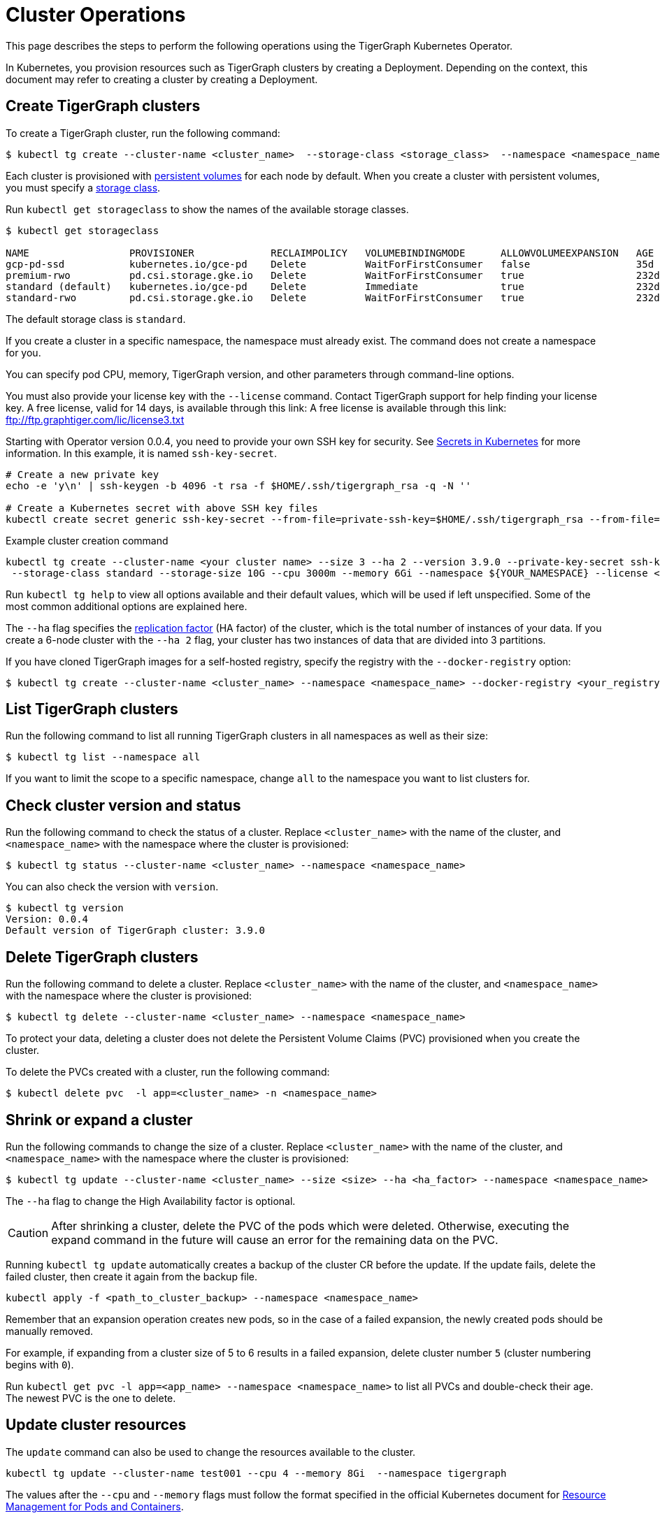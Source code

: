 = Cluster Operations
:description: How to create, delete, list, and check the status of a cluster using the TigerGraph Kubernetes Operator.

This page describes the steps to perform the following operations using the TigerGraph Kubernetes Operator.

In Kubernetes, you provision resources such as TigerGraph clusters by creating a Deployment.
Depending on the context, this document may refer to creating a cluster by creating a Deployment.

[#_create_tigergraph_clusters]
== Create TigerGraph clusters

To create a TigerGraph cluster, run the following command:

[.wrap,console]
----
$ kubectl tg create --cluster-name <cluster_name>  --storage-class <storage_class>  --namespace <namespace_name>
----

Each cluster is provisioned with https://kubernetes.io/docs/concepts/storage/persistent-volumes/[persistent volumes] for each node by default.
When you create a cluster with persistent volumes, you must specify a https://kubernetes.io/docs/concepts/storage/storage-classes/[storage class].

Run `kubectl get storageclass` to show the names of the available storage classes.

[source, console]
----
$ kubectl get storageclass

NAME                 PROVISIONER             RECLAIMPOLICY   VOLUMEBINDINGMODE      ALLOWVOLUMEEXPANSION   AGE
gcp-pd-ssd           kubernetes.io/gce-pd    Delete          WaitForFirstConsumer   false                  35d
premium-rwo          pd.csi.storage.gke.io   Delete          WaitForFirstConsumer   true                   232d
standard (default)   kubernetes.io/gce-pd    Delete          Immediate              true                   232d
standard-rwo         pd.csi.storage.gke.io   Delete          WaitForFirstConsumer   true                   232d
----

The default storage class is `standard`.

If you create a cluster in a specific namespace, the namespace must already exist.
The command does not create a namespace for you.

You can specify pod CPU, memory, TigerGraph version, and other parameters through command-line options.

You must also provide your license key with the `--license` command. Contact TigerGraph support for help finding your license key.
A free license, valid for 14 days, is available through this link: A free license is available through this link: ftp://ftp.graphtiger.com/lic/license3.txt

Starting with Operator version 0.0.4, you need to provide your own SSH key for security. See link:https://kubernetes.io/docs/concepts/configuration/secret/[Secrets in Kubernetes] for more information.
In this example, it is named `ssh-key-secret`.
[source, console]
----
# Create a new private key
echo -e 'y\n' | ssh-keygen -b 4096 -t rsa -f $HOME/.ssh/tigergraph_rsa -q -N ''

# Create a Kubernetes secret with above SSH key files
kubectl create secret generic ssh-key-secret --from-file=private-ssh-key=$HOME/.ssh/tigergraph_rsa --from-file=public-ssh-key=$HOME/.ssh/tigergraph_rsa.pub --namespace YOUR_NAME_SPACE
----


.Example cluster creation command
[source, console]
----
kubectl tg create --cluster-name <your cluster name> --size 3 --ha 2 --version 3.9.0 --private-key-secret ssh-key-secret \
 --storage-class standard --storage-size 10G --cpu 3000m --memory 6Gi --namespace ${YOUR_NAMESPACE} --license <your TigerGraph license>
----

Run `kubectl tg help` to view all options available and their default values, which will be used if left unspecified.
Some of the most common additional options are explained here.


The `--ha` flag specifies the xref:cluster-and-ha-management:ha-cluster.adoc[replication factor] (HA factor) of the cluster, which is the total number of instances of your data.
If you create a 6-node cluster with the `--ha 2` flag, your cluster has two instances of data that are divided into 3 partitions.


If you have cloned TigerGraph images for a self-hosted registry, specify the registry with the `--docker-registry` option:

[.wrap,console]
----
$ kubectl tg create --cluster-name <cluster_name> --namespace <namespace_name> --docker-registry <your_registry>
----


[#_list_tigergraph_clusters]
== List TigerGraph clusters
Run the following command to list all running TigerGraph clusters in all namespaces as well as their size:

[.wrap,console]
----
$ kubectl tg list --namespace all
----

If you want to limit the scope to a specific namespace, change `all` to the namespace you want to list clusters for.

[#_check_cluster_version_and_status]
== Check cluster version and status
Run the following command to check the status of a cluster.
Replace `<cluster_name>` with the name of the cluster, and `<namespace_name>` with the namespace where the cluster is provisioned:

[.wrap,console]
----
$ kubectl tg status --cluster-name <cluster_name> --namespace <namespace_name>
----

You can also check the version with `version`.

[source, console]
----
$ kubectl tg version
Version: 0.0.4
Default version of TigerGraph cluster: 3.9.0
----


[#_delete_tigergraph_clusters]
== Delete TigerGraph clusters
Run the following command to delete a cluster.
Replace `<cluster_name>` with the name of the cluster, and `<namespace_name>` with the namespace where the cluster is provisioned:

[.wrap,console]
----
$ kubectl tg delete --cluster-name <cluster_name> --namespace <namespace_name>
----

To protect your data, deleting a cluster does not delete the Persistent Volume Claims (PVC) provisioned when you create the cluster.

To delete the PVCs created with a cluster, run the following command:

[.wrap,console]
----
$ kubectl delete pvc  -l app=<cluster_name> -n <namespace_name>
----


[#_shrink_expand_cluster]
== Shrink or expand a cluster
Run the following commands to change the size of a cluster.
Replace `<cluster_name>` with the name of the cluster, and `<namespace_name>` with the namespace where the cluster is provisioned:

[.wrap,console]
----
$ kubectl tg update --cluster-name <cluster_name> --size <size> --ha <ha_factor> --namespace <namespace_name>
----

The `--ha` flag to change the High Availability factor is optional.

[CAUTION]
After shrinking a cluster, delete the PVC of the pods which were deleted.
Otherwise, executing the expand command in the future will cause an error for the remaining data on the PVC.

Running `kubectl tg update` automatically creates a backup of the cluster CR before the update.
If the update fails, delete the failed cluster, then create it again from the backup file.

[.wrap, console]
----
kubectl apply -f <path_to_cluster_backup> --namespace <namespace_name>
----

Remember that an expansion operation creates new pods, so in the case of a failed expansion, the newly created pods should be manually removed.

For example, if expanding from a cluster size of 5 to 6 results in a failed expansion, delete cluster number `5` (cluster numbering begins with `0`).

Run `kubectl get pvc -l app=<app_name> --namespace <namespace_name>` to list all PVCs and double-check their age.
The newest PVC is the one to delete.

== Update cluster resources
The `update` command can also be used to change the resources available to the cluster.
[.wrap, console]
----
kubectl tg update --cluster-name test001 --cpu 4 --memory 8Gi  --namespace tigergraph
----
The values after the `--cpu` and `--memory` flags must follow the format specified in the official Kubernetes document for  link:https://kubernetes.io/docs/concepts/configuration/manage-resources-containers/[Resource Management for Pods and Containers].

After updating resources, wait for the cluster status to change to Normal or True.
Check this with the following command:
`kubectl tg status --cluster-name ${YOUR_CLUSTER_NAME} -n ${YOUR_NAME_SPACE}`

== Upgrade cluster version
Upgrades are only supported from a lower version to a higher version.
Assume the current cluster version is 3.8.0. You can upgrade the cluster to 3.9.0 with this command:
[.wrap,console]
----
kubectl tg update --cluster-name <cluster_name> --version 3.9.0  --namespace <namespace_name>
----
After updating the version of the cluster, wait for the cluster status to change to Normal.
Check this with the following command:
`kubectl tg status --cluster-name ${YOUR_CLUSTER_NAME} -n ${YOUR_NAME_SPACE}`